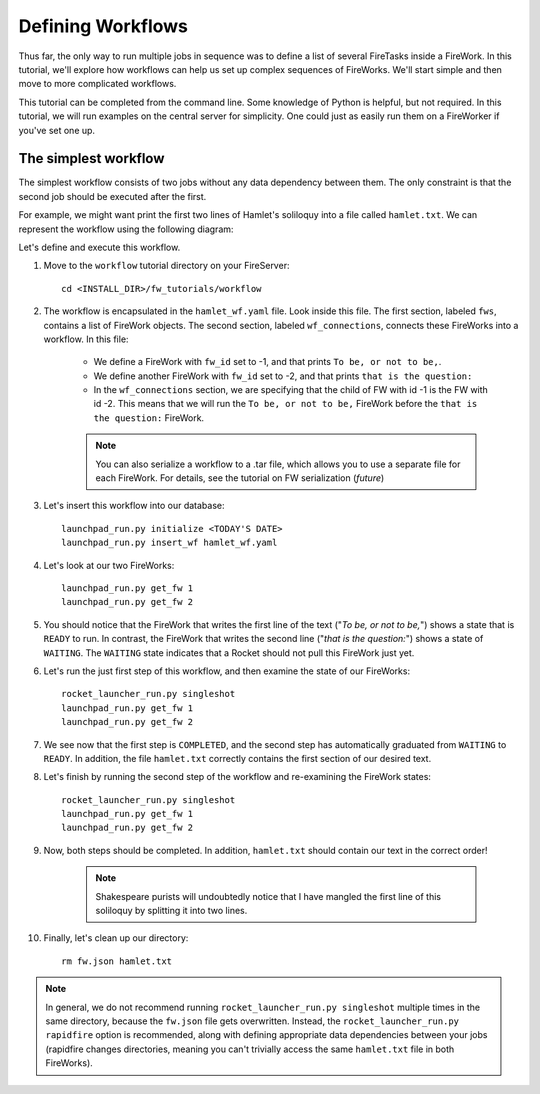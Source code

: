 ==================
Defining Workflows
==================

Thus far, the only way to run multiple jobs in sequence was to define a list of several FireTasks inside a FireWork. In this tutorial, we'll explore how workflows can help us set up complex sequences of FireWorks. We'll start simple and then move to more complicated workflows.

This tutorial can be completed from the command line. Some knowledge of Python is helpful, but not required. In this tutorial, we will run examples on the central server for simplicity. One could just as easily run them on a FireWorker if you've set one up.


The simplest workflow
=====================

The simplest workflow consists of two jobs without any data dependency between them. The only constraint is that the second job should be executed after the first.

For example, we might want print the first two lines of Hamlet's soliloquy into a file called ``hamlet.txt``. We can represent the workflow using the following diagram:

.. image:: _static/hamlet_wf.png
   :width: 200px
   :align: center
   :alt: FireWorks

Let's define and execute this workflow.

1. Move to the ``workflow`` tutorial directory on your FireServer::

    cd <INSTALL_DIR>/fw_tutorials/workflow

#. The workflow is encapsulated in the ``hamlet_wf.yaml`` file. Look inside this file. The first section, labeled ``fws``, contains a list of FireWork objects. The second section, labeled ``wf_connections``, connects these FireWorks into a workflow. In this file:

    * We define a FireWork with ``fw_id`` set to -1, and that prints ``To be, or not to be,``.
    * We define another FireWork with ``fw_id`` set to -2, and that prints ``that is the question:``
    * In the ``wf_connections`` section, we are specifying that the child of FW with id -1 is the FW with id -2. This means that we will run the ``To be, or not to be,`` FireWork before the ``that is the question:`` FireWork.

    .. note:: You can also serialize a workflow to a .tar file, which allows you to use a separate file for each FireWork. For details, see the tutorial on FW serialization (*future*)

#. Let's insert this workflow into our database::

    launchpad_run.py initialize <TODAY'S DATE>
    launchpad_run.py insert_wf hamlet_wf.yaml

#. Let's look at our two FireWorks::

    launchpad_run.py get_fw 1
    launchpad_run.py get_fw 2

#. You should notice that the FireWork that writes the first line of the text ("*To be, or not to be,*") shows a state that is ``READY`` to run. In contrast, the FireWork that writes the second line ("*that is the question:*") shows a state of ``WAITING``. The ``WAITING`` state indicates that a Rocket should not pull this FireWork just yet.

#. Let's run the just first step of this workflow, and then examine the state of our FireWorks::

    rocket_launcher_run.py singleshot
    launchpad_run.py get_fw 1
    launchpad_run.py get_fw 2

#. We see now that the first step is ``COMPLETED``, and the second step has automatically graduated from ``WAITING`` to ``READY``. In addition, the file ``hamlet.txt`` correctly contains the first section of our desired text.

#. Let's finish by running the second step of the workflow and re-examining the FireWork states::

    rocket_launcher_run.py singleshot
    launchpad_run.py get_fw 1
    launchpad_run.py get_fw 2

#. Now, both steps should be completed. In addition, ``hamlet.txt`` should contain our text in the correct order!

    .. note:: Shakespeare purists will undoubtedly notice that I have mangled the first line of this soliloquy by splitting it into two lines.

#. Finally, let's clean up our directory::

    rm fw.json hamlet.txt

.. note:: In general, we do not recommend running ``rocket_launcher_run.py singleshot`` multiple times in the same directory, because the ``fw.json`` file gets overwritten. Instead, the ``rocket_launcher_run.py rapidfire`` option is recommended, along with defining appropriate data dependencies between your jobs (rapidfire changes directories, meaning you can't trivially access the same ``hamlet.txt`` file in both FireWorks).

